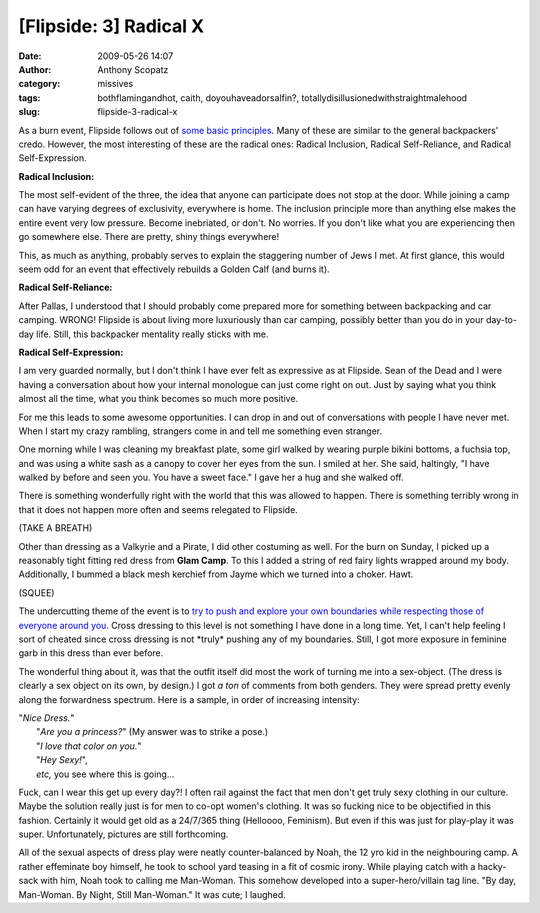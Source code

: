 [Flipside: 3] Radical X
#######################
:date: 2009-05-26 14:07
:author: Anthony Scopatz
:category: missives
:tags: bothflamingandhot, caith, doyouhaveadorsalfin?, totallydisillusionedwithstraightmalehood
:slug: flipside-3-radical-x

As a burn event, Flipside follows out of `some basic principles`_. Many
of these are similar to the general backpackers' credo. However, the
most interesting of these are the radical ones: Radical Inclusion,
Radical Self-Reliance, and Radical Self-Expression.

\ **Radical Inclusion:**\ 

The most self-evident of the three, the idea that anyone can participate
does not stop at the door. While joining a camp can have varying degrees
of exclusivity, everywhere is home. The inclusion principle more than
anything else makes the entire event very low pressure. Become
inebriated, or don't. No worries. If you don't like what you are
experiencing then go somewhere else. There are pretty, shiny things
everywhere!

This, as much as anything, probably serves to explain the staggering
number of Jews I met. At first glance, this would seem odd for an event
that effectively rebuilds a Golden Calf (and burns it).

\ **Radical Self-Reliance:**\ 

After Pallas, I understood that I should probably come prepared more for
something between backpacking and car camping. WRONG! Flipside is about
living more luxuriously than car camping, possibly better than you do in
your day-to-day life. Still, this backpacker mentality really sticks
with me.

\ **Radical Self-Expression:**\ 

I am very guarded normally, but I don't think I have ever felt as
expressive as at Flipside. Sean of the Dead and I were having a
conversation about how your internal monologue can just come right on
out. Just by saying what you think almost all the time, what you think
becomes so much more positive.

For me this leads to some awesome opportunities. I can drop in and out
of conversations with people I have never met. When I start my crazy
rambling, strangers come in and tell me something even stranger.

One morning while I was cleaning my breakfast plate, some girl walked by
wearing purple bikini bottoms, a fuchsia top, and was using a white sash
as a canopy to cover her eyes from the sun. I smiled at her. She said,
haltingly, "I have walked by before and seen you. You have a sweet
face." I gave her a hug and she walked off.

There is something wonderfully right with the world that this was
allowed to happen. There is something terribly wrong in that it does not
happen more often and seems relegated to Flipside.

(TAKE A BREATH)

Other than dressing as a Valkyrie and a Pirate, I did other costuming as
well. For the burn on Sunday, I picked up a reasonably tight fitting red
dress from **Glam Camp**. To this I added a string of red fairy lights
wrapped around my body. Additionally, I bummed a black mesh kerchief
from Jayme which we turned into a choker. Hawt.

(SQUEE)

The undercutting theme of the event is to `try to push and explore your
own boundaries while respecting those of everyone around you`_. Cross
dressing to this level is not something I have done in a long time. Yet,
I can't help feeling I sort of cheated since cross dressing is not
\*truly\* pushing any of my boundaries. Still, I got more exposure in
feminine garb in this dress than ever before.

The wonderful thing about it, was that the outfit itself did most the
work of turning me into a sex-object. (The dress is clearly a sex object
on its own, by design.) I got *a ton* of comments from both genders.
They were spread pretty evenly along the forwardness spectrum. Here is a
sample, in order of increasing intensity:

| "*Nice Dress.*\ "
|  "*Are you a princess?*\ " (My answer was to strike a pose.)
|  "*I love that color on you.*\ "
|  "*Hey Sexy!*\ ",
|  *etc,* you see where this is going...

Fuck, can I wear this get up every day?! I often rail against the fact
that men don't get truly sexy clothing in our culture. Maybe the
solution really just is for men to co-opt women's clothing. It was so
fucking nice to be objectified in this fashion. Certainly it would get
old as a 24/7/365 thing (Helloooo, Feminism). But even if this was just
for play-play it was super. Unfortunately, pictures are still
forthcoming.

All of the sexual aspects of dress play were neatly counter-balanced by
Noah, the 12 yro kid in the neighbouring camp. A rather effeminate boy
himself, he took to school yard teasing in a fit of cosmic irony. While
playing catch with a hacky-sack with him, Noah took to calling me
Man-Woman. This somehow developed into a super-hero/villain tag line.
"By day, Man-Woman. By Night, Still Man-Woman." It was cute; I laughed.

.. _some basic principles: http://en.wikipedia.org/wiki/Burning_Man#Principles
.. _try to push and explore your own boundaries while respecting those of everyone around you: http://www.asofterworld.com/index.php?id=436
